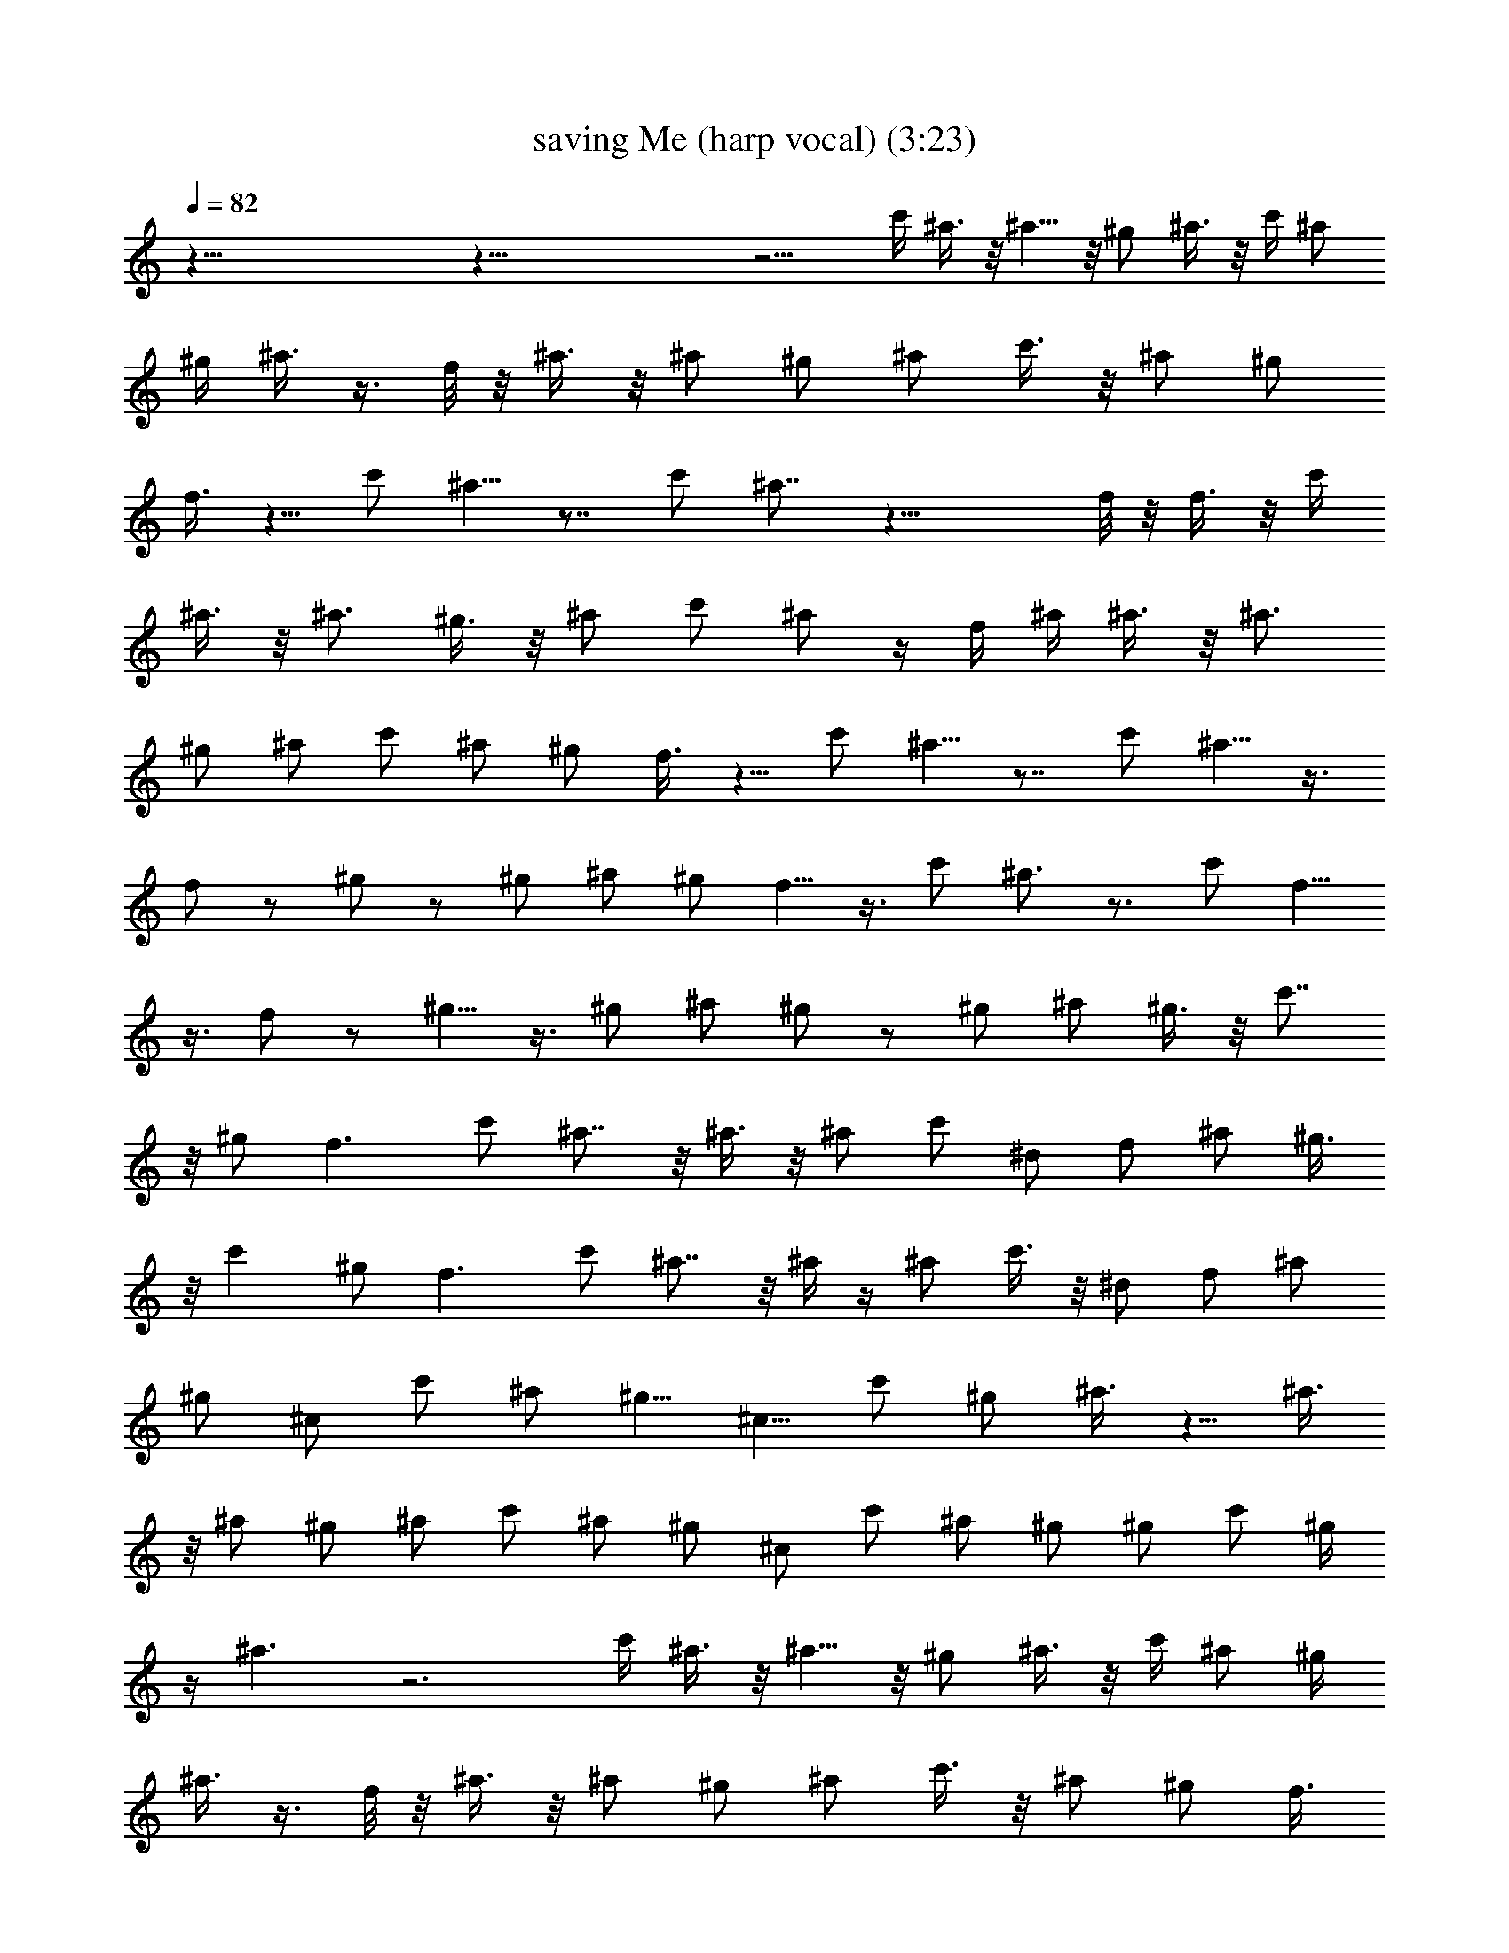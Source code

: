X: 1
T: saving Me (harp vocal) (3:23)
Z: Transcribed by Tirithannon - Elendilmir
L: 1/4
Q: 82
K: C
z87/8 z87/8 z9/4 c'/4 ^a3/8 z/8 ^a5/8 z/8 ^g/2 ^a3/8 z/8 c'/4 ^a/2
^g/4 ^a3/8 z3/8 f/8 z/8 ^a3/8 z/8 ^a/2 ^g/2 ^a/2 c'3/8 z/8 ^a/2 ^g/2
f3/8 z5/8 c'/2 ^a5/8 z7/8 c'/2 ^a7/8 z23/8 f/8 z/8 f3/8 z/8 c'/4
^a3/8 z/8 ^a3/4 ^g3/8 z/8 ^a/2 c'/2 ^a/2 z/4 f/4 ^a/4 ^a3/8 z/8 ^a3/4
^g/2 ^a/2 c'/2 ^a/2 ^g/2 f3/8 z5/8 c'/2 ^a5/8 z7/8 c'/2 ^a5/8 z3/8
f/2 z/2 ^g/2 z/2 ^g/2 ^a/2 ^g/2 f5/8 z3/8 c'/2 ^a3/4 z3/4 c'/2 f5/8
z3/8 f/2 z/2 ^g5/8 z3/8 ^g/2 ^a/2 ^g/2 z/2 ^g/2 ^a/2 ^g3/8 z/8 c'7/8
z/8 ^g/2 f3/2 c'/2 ^a7/8 z/8 ^a3/8 z/8 ^a/2 c'/2 ^d/2 f/2 ^a/2 ^g3/8
z/8 c' ^g/2 f3/2 c'/2 ^a7/8 z/8 ^a/4 z/4 ^a/2 c'3/8 z/8 ^d/2 f/2 ^a/2
^g/2 ^c/2 c'/2 ^a/2 [^g5/8z/2] [^c5/8z/2] c'/2 ^g/2 ^a3/8 z5/8 ^a3/8
z/8 ^a/2 ^g/2 ^a/2 c'/2 ^a/2 ^g/2 ^c/2 c'/2 ^a/2 ^g/2 ^g/2 c'/2 ^g/4
z/4 ^a3/2 z3 c'/4 ^a3/8 z/8 ^a5/8 z/8 ^g/2 ^a3/8 z/8 c'/4 ^a/2 ^g/4
^a3/8 z3/8 f/8 z/8 ^a3/8 z/8 ^a/2 ^g/2 ^a/2 c'3/8 z/8 ^a/2 ^g/2 f3/8
z5/8 c'/2 ^a5/8 z7/8 c'/2 ^a7/8 z25/8 f/4 z/4 c'/4 ^a3/8 z/8 ^a3/4
^g3/8 z/8 ^a3/8 z/8 c'/2 ^a3/8 z/8 ^g/4 ^a3/8 z/8 f/4 ^a/4 ^g/4 ^a3/8
z/8 ^a/4 ^g/4 ^a3/8 z/8 c'/2 ^a/2 ^g/2 f/2 z/2 c'/2 ^a5/8 z7/8 c'/2
^a5/8 z3/8 f/2 z/2 ^g/2 z/2 ^g/2 ^a/2 ^g/2 f5/8 z3/8 c'/2 ^a3/4 z3/4
c'/2 f5/8 z3/8 f/2 z/2 ^g5/8 z3/8 ^g/2 ^a/2 ^g/2 z/2 ^g/2 ^a/2 ^g3/8
z/8 c'7/8 z/8 ^g/2 f3/2 c'/2 ^a7/8 z/8 ^a3/8 z/8 ^a/2 c'/2 ^d/2 f/2
^a/2 ^g3/8 z/8 c' ^g/2 f3/2 c'/2 ^a7/8 z/8 ^a/4 z/4 ^a/2 c'3/8 z/8
^d/2 f/2 ^a/2 ^g/2 ^c/2 c'/2 ^a/2 [^g5/8z/2] [^c5/8z/2] c'/2 ^g/2
^a3/8 z5/8 ^a3/8 z/8 ^a/2 ^g/2 ^a/2 c'/2 ^a/2 ^g/2 ^c/2 c'/2 ^a/2
^g/2 ^g/2 c'/2 ^g/4 z/4 ^a f3/8 z/8 f/2 ^g5/8 z3/8 ^g/2 ^a/2 ^g3/8
z87/8 z87/8 z87/8 z7 ^d/2 f3/8 z5/8 c'/2 ^a5/8 z7/8 c'/2 ^a5/8 z3/8
f/2 z/2 ^g/2 z/2 ^g/2 ^a/2 ^g/2 f5/8 z3/8 c'/2 ^a3/4 z3/4 c'/2 f5/8
z3/8 f/2 z/2 ^g5/8 z3/8 ^g/2 ^a/2 ^g/2 z/2 ^g/2 ^a/2 ^g3/8 z5/8 ^g/2
^a/2 ^g/2 c'7/8 z/8 ^g/2 f3/2 c'/2 ^a7/8 z/8 ^a3/8 z/8 ^a/2 c'/2 ^d/2
f/2 ^a/2 ^g3/8 z/8 c' ^g/2 f3/2 c'/2 ^a7/8 z/8 ^a/4 z/4 ^a/2 c'3/8
z/8 ^d/2 f/2 ^a/2 ^g/2 ^c/2 c'/2 ^a/2 [^g5/8z/2] [^c5/8z/2] c'/2 ^g/2
^a3/8 z5/8 ^a3/8 z/8 ^a/2 ^g/2 ^a/2 c'/2 ^a/2 ^g/2 ^c/2 c'/2 ^a/2
^g/2 ^g/2 c'/2 ^g/4 z/4 ^a f3/8 z/8 f/2 ^g5/8 z3/8 ^g/2 ^a/2 ^g3/8
z/8 ^c/2 c'/2 ^a/2 [^g5/8z/2] [^c5/8z/2] c'/2 ^g/2 ^a3/8 z5/8 ^a3/8
z/8 ^a/2 ^g/2 ^a/2 c'/2 ^a/2 ^g/2 ^c/2 c'/2 ^a/2 ^g/2 ^g/2 c'/2 ^g/4
z/4 ^a2 
